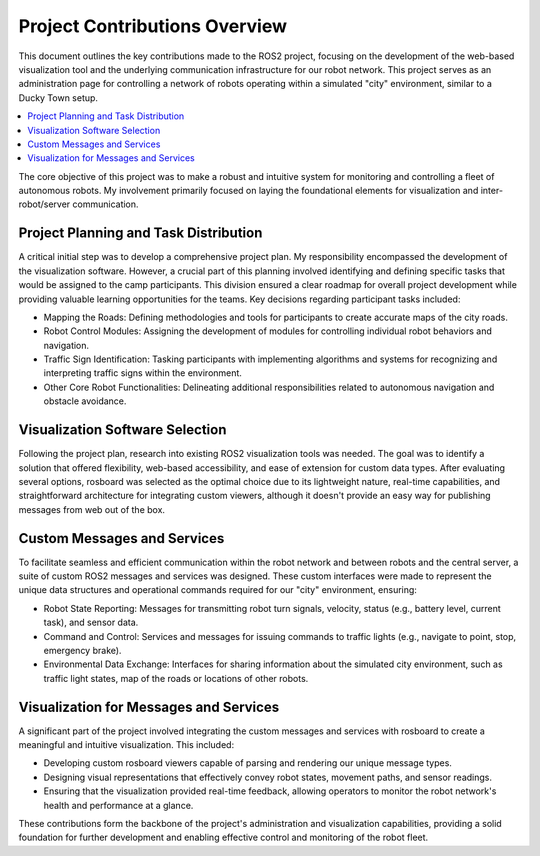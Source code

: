 Project Contributions Overview
==============================

This document outlines the key contributions made to the ROS2 project, focusing on the development of the web-based visualization tool and the underlying communication infrastructure for our robot network.
This project serves as an administration page for controlling a network of robots operating within a simulated "city" environment, similar to a Ducky Town setup.

.. contents::
   :depth: 2
   :local:

The core objective of this project was to make a robust and intuitive system for monitoring and controlling a fleet of autonomous robots.
My involvement primarily focused on laying the foundational elements for visualization and inter-robot/server communication.

Project Planning and Task Distribution
--------------------------------------

A critical initial step was to develop a comprehensive project plan.
My responsibility encompassed the development of the visualization software.
However, a crucial part of this planning involved identifying and defining specific tasks that would be assigned to the camp participants.
This division ensured a clear roadmap for overall project development while providing valuable learning opportunities for the teams.
Key decisions regarding participant tasks included:

- Mapping the Roads: Defining methodologies and tools for participants to create accurate maps of the city roads.

- Robot Control Modules: Assigning the development of modules for controlling individual robot behaviors and navigation.

- Traffic Sign Identification: Tasking participants with implementing algorithms and systems for recognizing and interpreting traffic signs within the environment.

- Other Core Robot Functionalities: Delineating additional responsibilities related to autonomous navigation and obstacle avoidance.

Visualization Software Selection
--------------------------------

Following the project plan, research into existing ROS2 visualization tools was needed.
The goal was to identify a solution that offered flexibility, web-based accessibility, and ease of extension for custom data types.
After evaluating several options, rosboard was selected as the optimal choice due to its lightweight nature, real-time capabilities,
and straightforward architecture for integrating custom viewers,
although it doesn't provide an easy way for publishing messages from web out of the box.

Custom Messages and Services
----------------------------

To facilitate seamless and efficient communication within the robot network and between robots and the central server, a suite of custom ROS2 messages and services was designed.
These custom interfaces were made to represent the unique data structures and operational commands required for our "city" environment, ensuring:

- Robot State Reporting: Messages for transmitting robot turn signals, velocity, status (e.g., battery level, current task), and sensor data.

- Command and Control: Services and messages for issuing commands to traffic lights (e.g., navigate to point, stop, emergency brake).

- Environmental Data Exchange: Interfaces for sharing information about the simulated city environment, such as traffic light states, map of the roads or locations of other robots.

Visualization for Messages and Services
---------------------------------------

A significant part of the project involved integrating the custom messages and services with rosboard to create a meaningful and intuitive visualization.
This included:

- Developing custom rosboard viewers capable of parsing and rendering our unique message types.

- Designing visual representations that effectively convey robot states, movement paths, and sensor readings.

- Ensuring that the visualization provided real-time feedback, allowing operators to monitor the robot network's health and performance at a glance.

These contributions form the backbone of the project's administration and visualization capabilities, providing a solid foundation for further development and enabling effective control and monitoring of the robot fleet.